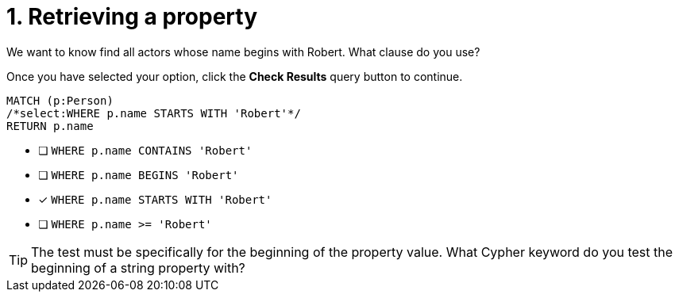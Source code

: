 [.question.select-in-source]
= 1. Retrieving a property

We want to know find all actors whose name begins with Robert. What clause do you use?

Once you have selected your option, click the **Check Results** query button to continue.

[source,cypher,role=nocopy noplay]
----
MATCH (p:Person)
/*select:WHERE p.name STARTS WITH 'Robert'*/
RETURN p.name
----


* [ ] `WHERE p.name CONTAINS 'Robert'`
* [ ] `WHERE p.name BEGINS 'Robert'`
* [x] `WHERE p.name STARTS WITH 'Robert'`
* [ ] `WHERE p.name >= 'Robert'`

[TIP]
====
The test must be specifically for the beginning of the property value. What Cypher keyword do you test the beginning of a string property with?
====